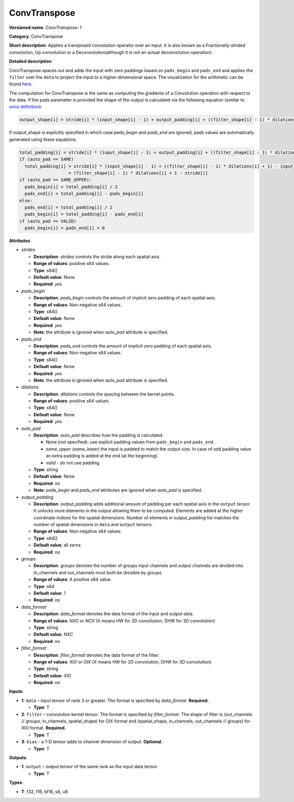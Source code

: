 .. SPDX-FileCopyrightText: 2021 Intel Corporation
..
.. SPDX-License-Identifier: CC-BY-4.0

-------------
ConvTranspose
-------------

**Versioned name**: *ConvTranspose-1*

**Category**: ConvTranspose

**Short description**: Applies a transposed convolution operator over an input.
It is also known as a Fractionally-strided convolution, Up convolution or
a Deconvolution(although it is not an actual deconvolution operation).

**Detailed description**: 

ConvTranspose spaces out and adds the input with zero paddings based on
``pads_begin`` and ``pads_end`` and applies the ``filter`` over the ``data`` to
project the input to a higher-dimensional space. The visualization for the
arithmetic can be found `here <https://arxiv.org/abs/1606.08415>`__.

The computation for ConvTranspose is the same as computing the gradients of a
Convolution operation with respect to the data. If the pads parameter is
provided the shape of the output is calculated via the following equation
(similar to `onnx definition <https://github.com/onnx/onnx/blob/master/docs/Operators.md#convtranspose>`__):

.. code-block:: markdown

  output_shape[i] = stride[i] * (input_shape[i] - 1) + output_padding[i] + ((filter_shape[i] - 1) * dilations[i] + 1) - pads_begin[i] - pads_end[i]

If output_shape is explicitly specified in which case `pads_begin` and
`pads_end` are ignored, pads values are automatically generated using these
equations:

.. code-block:: markdown

  total_padding[i] = stride[i] * (input_shape[i] - 1) + output_padding[i] + ((filter_shape[i] - 1) * dilations[i] + 1) - output_shape[i]
  if (auto_pad == SAME)
    total_padding[i] = stride[i] * (input_shape[i] - 1) + ((filter_shape[i] - 1) * dilations[i] + 1) - input_shape[i] * stride[i]
                     = (filter_shape[i] - 1) * dilations[i] + 1 - stride[i]
  if (auto_pad == SAME_UPPER):
    pads_begin[i] = total_padding[i] / 2
    pads_end[i] = total_padding[i] - pads_begin[i]
  else:
    pads_end[i] = total_padding[i] / 2
    pads_begin[i] = total_padding[i] - pads_end[i]
  if (auto_pad == VALID)
    pads_begin[i] = pads_end[i] = 0

**Attributes**

* *strides*

  * **Description**: *strides* controls the stride along each spatial axis.
  * **Range of values**: positive s64 values.
  * **Type**: s64[]
  * **Default value**: None
  * **Required**: *yes*

* *pads_begin*

  * **Description**: *pads_begin* controls the amount of implicit zero padding
    of each spatial axis.
  * **Range of values**: Non-negative s64 values.
  * **Type**: s64[]
  * **Default value**: None
  * **Required**: *yes*
  * **Note**: the attribute is ignored when *auto_pad* attribute is specified.

* *pads_end*

  * **Description**: *pads_end* controls the amount of implicit zero padding of
    each spatial axis.
  * **Range of values**: Non-negative s64 values.
  * **Type**: s64[]
  * **Default value**: None
  * **Required**: *yes*
  * **Note**: the attribute is ignored when *auto_pad* attribute is specified.

* *dilations*

  * **Description**: *dilations* controls the spacing between the kernel points.
  * **Range of values**: positive s64 values.
  * **Type**: s64[]
  * **Default value**: None
  * **Required**: *yes*

* *auto_pad*

  * **Description**: *auto_pad* describes how the padding is calculated.

    * None (not specified): use explicit padding values from ``pads_begin`` and
      ``pads_end``.
    * *same_upper (same_lower)* the input is padded to match the output size.
      In case of odd padding value an extra padding is added at the end
      (at the beginning).
    * *valid* - do not use padding.

  * **Type**: string
  * **Default value**: None
  * **Required**: *no*
  * **Note**: *pads_begin* and *pads_end* attributes are ignored when *auto_pad*
    is specified.

* *output_padding*

  * **Description**: *output_padding* adds additional amount of padding per
    each spatial axis in the ``output`` tensor. It unlocks more elements in the
    output allowing them to be computed. Elements are added at the higher
    coordinate indices for the spatial dimensions. Number of elements in
    *output_padding* list matches the number of spatial dimensions in ``data``
    and ``output`` tensors.
  * **Range of values**: Non-negative s64 values.
  * **Type**: s64[]
  * **Default value**: all zeros
  * **Required**: *no*

* *groups*

  * **Description**: *groups* denotes the number of groups input channels and
    output channels are divided into. In_channels and out_channels must both be
    divisible by groups.
  * **Range of values**: A positive s64 value.
  * **Type**: s64
  * **Default value**: 1
  * **Required**: *no*

* *data_format*

  * **Description**: *data_format* denotes the data format of the input and
    output data.
  * **Range of values**: *NXC* or *NCX* (X means HW for 2D convolution, DHW for
    3D convolution)
  * **Type**: string
  * **Default value**: *NXC*
  * **Required**: *no*

* *filter_format*

  * **Description**: *filter_format* denotes the data format of the filter.
  * **Range of values**: *XIO* or *OIX* (X means HW for 2D convolution, DHW for
    3D convolution)
  * **Type**: string
  * **Default value**: *XIO*
  * **Required**: *no*

**Inputs**:

* **1**: ``data`` – input tensor of rank 3 or greater. The format is specified
  by `data_format`. **Required.**

  * **Type**: T

* **2**: ``filter`` – convolution kernel tensor. The format is specified by
  *filter_format*. The shape of filter is (out_channels // groups, in_channels,
  spatial_shape) for OIX format and (spatial_shape, in_channels,
  out_channels // groups) for XIO format. **Required.**

  * **Type**: T

* **3**: ``bias`` - a 1-D tensor adds to channel dimension of output.
  **Optional.**

  * **Type**: T

**Outputs**:

* **1**: ``output`` – output tensor of the same rank as the input data tensor.

  * **Type**: T

**Types**:

* **T**: f32, f16, bf16, s8, u8
